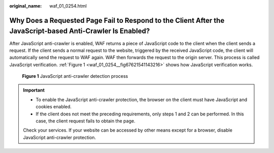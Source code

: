 :original_name: waf_01_0254.html

.. _waf_01_0254:

Why Does a Requested Page Fail to Respond to the Client After the JavaScript-based Anti-Crawler Is Enabled?
===========================================================================================================

After JavaScript anti-crawler is enabled, WAF returns a piece of JavaScript code to the client when the client sends a request. If the client sends a normal request to the website, triggered by the received JavaScript code, the client will automatically send the request to WAF again. WAF then forwards the request to the origin server. This process is called JavaScript verification. :ref:`Figure 1 <waf_01_0254__fig67621541143216>` shows how JavaScript verification works.

.. _waf_01_0254__fig67621541143216:

.. figure:: /_static/images/en-us_image_0000001126290859.png
   :alt: **Figure 1** JavaScript anti-crawler detection process

   **Figure 1** JavaScript anti-crawler detection process

.. important::

   -  To enable the JavaScript anti-crawler protection, the browser on the client must have JavaScript and cookies enabled.
   -  If the client does not meet the preceding requirements, only steps 1 and 2 can be performed. In this case, the client request fails to obtain the page.

   Check your services. If your website can be accessed by other means except for a browser, disable JavaScript anti-crawler protection.

